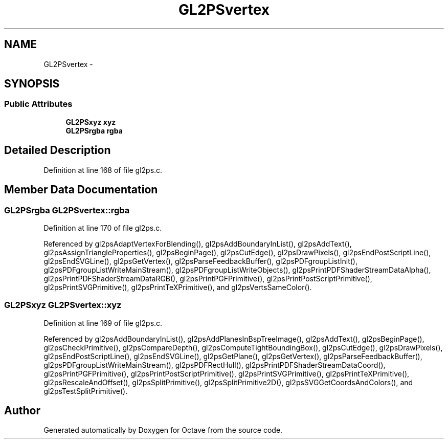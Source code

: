 .TH "GL2PSvertex" 3 "Tue Nov 27 2012" "Version 3.0" "Octave" \" -*- nroff -*-
.ad l
.nh
.SH NAME
GL2PSvertex \- 
.SH SYNOPSIS
.br
.PP
.SS "Public Attributes"

.in +1c
.ti -1c
.RI "\fBGL2PSxyz\fP \fBxyz\fP"
.br
.ti -1c
.RI "\fBGL2PSrgba\fP \fBrgba\fP"
.br
.in -1c
.SH "Detailed Description"
.PP 
Definition at line 168 of file gl2ps\&.c\&.
.SH "Member Data Documentation"
.PP 
.SS "\fBGL2PSrgba\fP \fBGL2PSvertex::rgba\fP"
.PP
Definition at line 170 of file gl2ps\&.c\&.
.PP
Referenced by gl2psAdaptVertexForBlending(), gl2psAddBoundaryInList(), gl2psAddText(), gl2psAssignTriangleProperties(), gl2psBeginPage(), gl2psCutEdge(), gl2psDrawPixels(), gl2psEndPostScriptLine(), gl2psEndSVGLine(), gl2psGetVertex(), gl2psParseFeedbackBuffer(), gl2psPDFgroupListInit(), gl2psPDFgroupListWriteMainStream(), gl2psPDFgroupListWriteObjects(), gl2psPrintPDFShaderStreamDataAlpha(), gl2psPrintPDFShaderStreamDataRGB(), gl2psPrintPGFPrimitive(), gl2psPrintPostScriptPrimitive(), gl2psPrintSVGPrimitive(), gl2psPrintTeXPrimitive(), and gl2psVertsSameColor()\&.
.SS "\fBGL2PSxyz\fP \fBGL2PSvertex::xyz\fP"
.PP
Definition at line 169 of file gl2ps\&.c\&.
.PP
Referenced by gl2psAddBoundaryInList(), gl2psAddPlanesInBspTreeImage(), gl2psAddText(), gl2psBeginPage(), gl2psCheckPrimitive(), gl2psCompareDepth(), gl2psComputeTightBoundingBox(), gl2psCutEdge(), gl2psDrawPixels(), gl2psEndPostScriptLine(), gl2psEndSVGLine(), gl2psGetPlane(), gl2psGetVertex(), gl2psParseFeedbackBuffer(), gl2psPDFgroupListWriteMainStream(), gl2psPDFRectHull(), gl2psPrintPDFShaderStreamDataCoord(), gl2psPrintPGFPrimitive(), gl2psPrintPostScriptPrimitive(), gl2psPrintSVGPrimitive(), gl2psPrintTeXPrimitive(), gl2psRescaleAndOffset(), gl2psSplitPrimitive(), gl2psSplitPrimitive2D(), gl2psSVGGetCoordsAndColors(), and gl2psTestSplitPrimitive()\&.

.SH "Author"
.PP 
Generated automatically by Doxygen for Octave from the source code\&.
